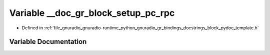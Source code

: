 .. _exhale_variable_block__pydoc__template_8h_1a0f13dfdd2b4bd322a5e07c0f293a2b2f:

Variable __doc_gr_block_setup_pc_rpc
====================================

- Defined in :ref:`file_gnuradio_gnuradio-runtime_python_gnuradio_gr_bindings_docstrings_block_pydoc_template.h`


Variable Documentation
----------------------


.. doxygenvariable:: __doc_gr_block_setup_pc_rpc
   :project: gnuradio